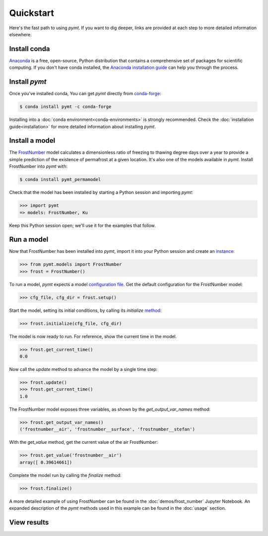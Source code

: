 Quickstart
==========

Here's the fast path to using *pymt*.
If you want to dig deeper,
links are provided at each step to more detailed information elsewhere.


Install conda
-------------

`Anaconda`_ is a free, open-source, Python distribution
that contains a comprehensive set of packages for scientific computing.
If you don't have conda installed, the `Anaconda installation guide`_
can help you through the process.

.. _Anaconda: https://www.anaconda.com/distribution/
.. _Anaconda installation guide: http://docs.anaconda.com/anaconda/install/


Install *pymt*
--------------

Once you've installed conda,
You can get *pymt* directly from `conda-forge`_:

.. code-block:: bash

  $ conda install pymt -c conda-forge 

Installing into a :doc:`conda environment<conda-environments>`
is strongly recommended.
Check the :doc:`installation guide<installation>`
for more detailed information about installing *pymt*.

.. _conda-forge: https://conda-forge.org/


.. _install-a-model:

Install a model
---------------

The `FrostNumber`_ model 
calculates a dimensionless ratio of freezing to thawing degree days
over a year to provide a simple prediction of the existence of permafrost
at a given location.
It's also one of the models available in *pymt*.
Install FrostNumber into *pymt* with:

.. code-block:: console

    $ conda install pymt_permamodel

Check that the model has been installed by starting a Python
session and importing *pymt*:

.. code-block:: python

    >>> import pymt
    => models: FrostNumber, Ku

Keep this Python session open;
we'll use it for the examples that follow.

.. _FrostNumber: https://csdms.colorado.edu/wiki/Model:Frost_Model

.. _run-a-model:

Run a model
-----------

Now that FrostNumber has been installed into *pymt*,
import it into your Python session and create an `instance`_:

.. code-block:: python

  >>> from pymt.models import FrostNumber
  >>> frost = FrostNumber()

To run a model,
*pymt* expects a model `configuration file`_.
Get the default configuration for the FrostNumber model:

.. code-block:: python

  >>> cfg_file, cfg_dir = frost.setup()

Start the model, setting its initial conditions,
by calling its *initialize* `method`_:

.. code-block:: python

  >>> frost.initialize(cfg_file, cfg_dir)

The model is now ready to run.
For reference, show the current time in the model.

.. code-block:: python

  >>> frost.get_current_time()
  0.0

Now call the *update* method to advance the model
by a single time step:

.. code-block:: python

  >>> frost.update()
  >>> frost.get_current_time()
  1.0

The FrostNumber model exposes three variables,
as shown by the *get_output_var_names* method:

.. code-block:: python

  >>> frost.get_output_var_names()
  ('frostnumber__air', 'frostnumber__surface', 'frostnumber__stefan')

With the *get_value* method,
get the current value of the air FrostNumber:

.. code-block:: python

  >>> frost.get_value('frostnumber__air')
  array([ 0.39614661])

Complete the model run by calling the *finalize* method:

.. code-block:: python

  >>> frost.finalize()

A more detailed example of using FrostNumber 
can be found in the :doc:`demos/frost_number`
Jupyter Notebook.
An expanded description of the *pymt* methods used in this example
can be found in the :doc:`usage` section.


.. _instance: https://en.wikipedia.org/wiki/Instance_(computer_science)
.. _configuration file: https://en.wikipedia.org/wiki/Configuration_file
.. _method: https://en.wikipedia.org/wiki/Method_(computer_programming)


View results
------------

.. todo::

   Get a variable from the model and plot it.

